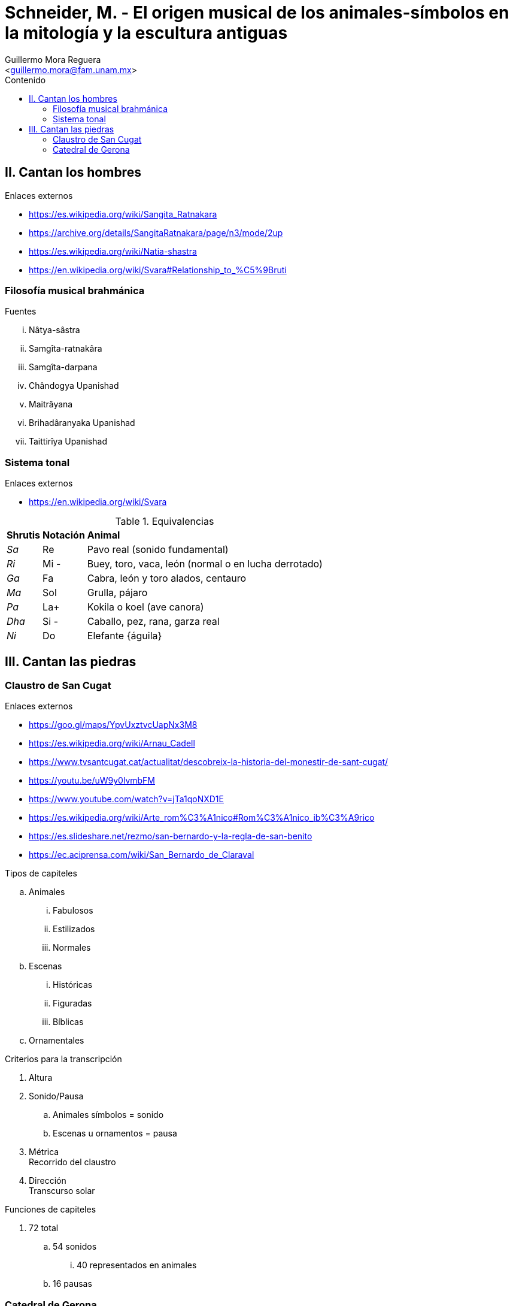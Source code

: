 = Schneider, M. - El origen musical de los animales-símbolos en la mitología y la escultura antiguas
:Author: Guillermo Mora Reguera
:Email: <guillermo.mora@fam.unam.mx>
:Date: febrero 2021
:Revision: 0
:toc:
:toc-title: Contenido

== II. Cantan los hombres
.Enlaces externos
* https://es.wikipedia.org/wiki/Sangita_Ratnakara
* https://archive.org/details/SangitaRatnakara/page/n3/mode/2up
* https://es.wikipedia.org/wiki/Natia-shastra
* https://en.wikipedia.org/wiki/Svara#Relationship_to_%C5%9Bruti

=== Filosofía musical brahmánica
.Fuentes
... Nâtya-sâstra
... [yellow-background]#Samgîta-ratnakâra#
... Samgîta-darpana
... Chândogya Upanishad
... Maitrâyana
... Brihadâranyaka Upanishad
... Taittirîya Upanishad

=== Sistema tonal
.Enlaces externos
* https://en.wikipedia.org/wiki/Svara

.Equivalencias
[%autowidth]
|===
| *Shrutis* | *Notación* | *Animal*
| _Sa_
| Re
| Pavo real (sonido fundamental)
| _Ri_ | Mi - | Buey, toro, vaca, león (normal o en lucha derrotado)
| _Ga_ | Fa | Cabra, león y toro alados, centauro
| _Ma_ | Sol | Grulla, pájaro
| _Pa_ | La+ | Kokila o koel (ave canora)
| _Dha_ | Si - | Caballo, pez, rana, garza real
| _Ni_ | Do | Elefante {águila}
|===


== III. Cantan las piedras

=== Claustro de San Cugat
.Enlaces externos
* https://goo.gl/maps/YpvUxztvcUapNx3M8
* https://es.wikipedia.org/wiki/Arnau_Cadell
* https://www.tvsantcugat.cat/actualitat/descobreix-la-historia-del-monestir-de-sant-cugat/
* https://youtu.be/uW9y0lvmbFM
* https://www.youtube.com/watch?v=jTa1qoNXD1E
* https://es.wikipedia.org/wiki/Arte_rom%C3%A1nico#Rom%C3%A1nico_ib%C3%A9rico
* https://es.slideshare.net/rezmo/san-bernardo-y-la-regla-de-san-benito
* https://ec.aciprensa.com/wiki/San_Bernardo_de_Claraval

.Tipos de capiteles
.. Animales
... Fabulosos
... Estilizados
... Normales
.. Escenas
... Históricas
... Figuradas
... Bíblicas
.. Ornamentales

.Criterios para la transcripción
. Altura
. Sonido/Pausa
.. Animales símbolos = sonido
.. Escenas u ornamentos = pausa
. Métrica +
Recorrido del claustro
. Dirección +
Transcurso solar

.Funciones de capiteles
. 72 total
.. 54 sonidos
... 40 representados en animales
.. 16 pausas

=== Catedral de Gerona
.Enlaces externos
* https://goo.gl/maps/VwA7HeFMuCXuTcZR7
